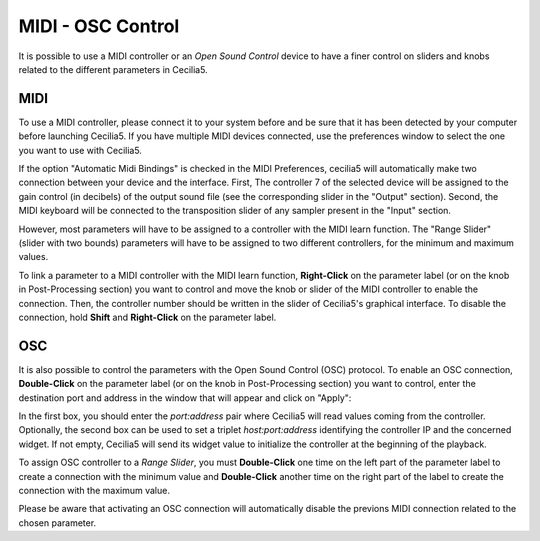 MIDI - OSC Control
===================

.. _midiosc:

It is possible to use a MIDI controller or an *Open Sound Control* device to have a finer control 
on sliders and knobs related to the different parameters in Cecilia5.

MIDI
-------

To use a MIDI controller, please connect it to your system before and be sure that it has been detected 
by your computer before launching Cecilia5. If you have multiple MIDI devices connected, use the
preferences window to select the one you want to use with Cecilia5.

If the option "Automatic Midi Bindings" is checked in the MIDI Preferences, cecilia5 will automatically
make two connection between your device and the interface. First, The controller 7 of the 
selected device will be assigned to the gain control (in decibels) of the output sound 
file (see the corresponding slider in the "Output" section). Second, the MIDI keyboard will be connected
to the transposition slider of any sampler present in the "Input" section.

However, most parameters will have to be assigned to a controller with the MIDI learn function. The 
"Range Slider" (slider with two bounds) parameters will have to be assigned to two different controllers, 
for the minimum and maximum values.

To link a parameter to a MIDI controller with the MIDI learn function, **Right-Click** on the parameter 
label (or on the knob in Post-Processing section) you want to control and move the knob or slider of 
the MIDI controller to enable the connection. Then, the controller number should be written in the 
slider of Cecilia5's graphical interface. To disable the connection, hold **Shift** and **Right-Click** 
on the parameter label.

.. image:: /images/midiLearn.png
   :align: center

OSC
-------

It is also possible to control the parameters with the Open Sound Control (OSC) protocol. To enable 
an OSC connection, **Double-Click** on the parameter label (or on the knob in Post-Processing section) 
you want to control, enter the destination port and address in the window that will appear and click on 
"Apply":

.. image:: /images/OpenSoundControl.png
   :align: center
   :scale: 90
   
In the first box, you should enter the *port:address* pair where Cecilia5 will read values coming from 
the controller. Optionally, the second box can be used to set a triplet *host:port:address* identifying 
the controller IP and the concerned widget. If not empty, Cecilia5 will send its widget value to initialize
the controller at the beginning of the playback.

To assign OSC controller to a *Range Slider*, you must **Double-Click** one time on the left part of the
parameter label to create a connection with the minimum value and **Double-Click** another time on 
the right part of the label to create the connection with the maximum value. 

Please be aware that activating an OSC connection will automatically disable the previons MIDI connection 
related to the chosen parameter.

